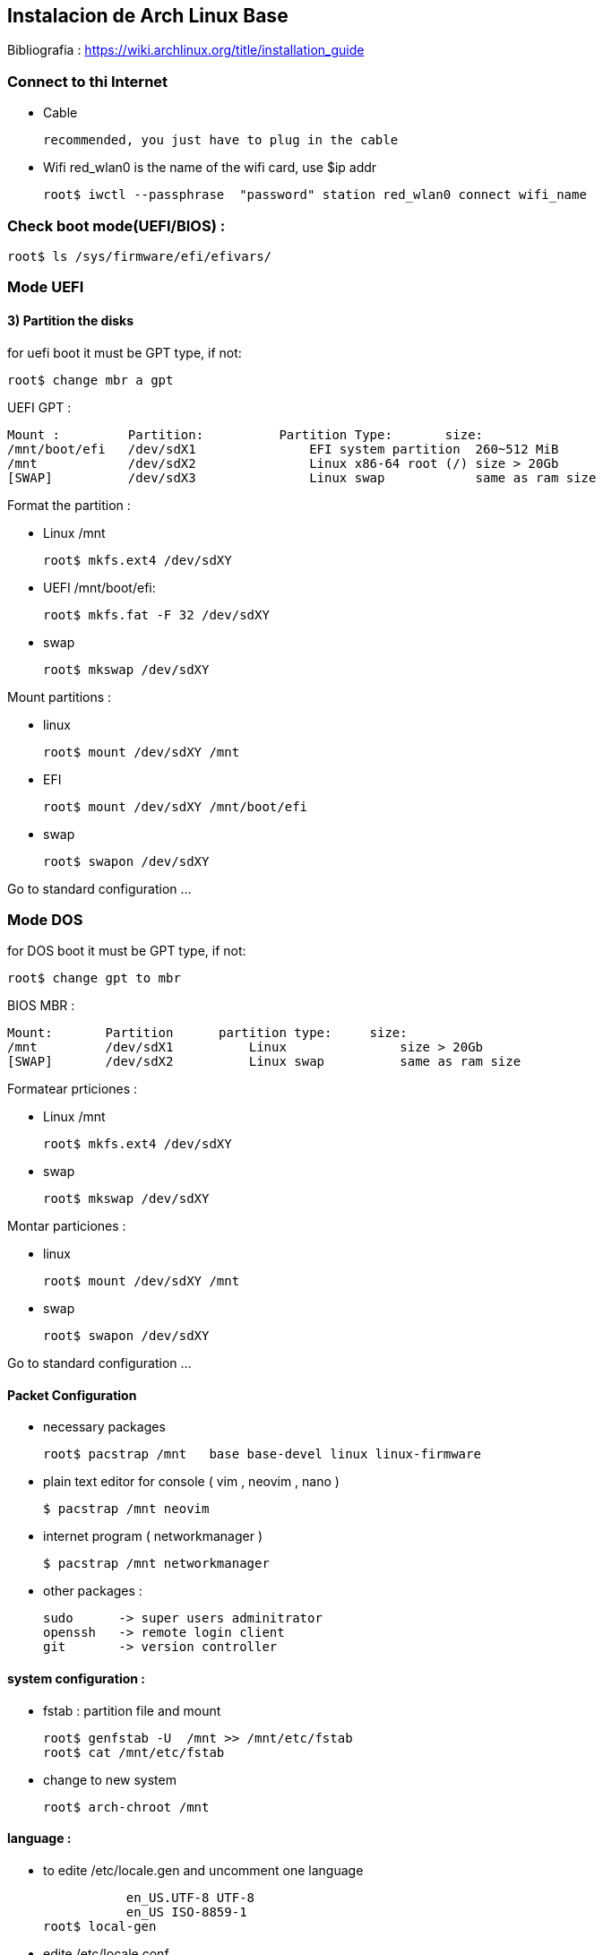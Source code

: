 == Instalacion de Arch Linux Base


Bibliografia : https://wiki.archlinux.org/title/installation_guide

=== Connect to thi Internet 
* Cable 

  recommended, you just have to plug in the cable

* Wifi 
red_wlan0 is the name of the wifi card, use $ip addr 

  root$ iwctl --passphrase  "password" station red_wlan0 connect wifi_name

=== Check boot mode(UEFI/BIOS) :

    root$ ls /sys/firmware/efi/efivars/

=== Mode UEFI
  
==== 3) Partition the disks 
  
for uefi boot it must be GPT type, if not:
  
  root$ change mbr a gpt

UEFI GPT :

    Mount :         Partition:	    Partition Type:       size:
    /mnt/boot/efi   /dev/sdX1		EFI system partition  260~512 MiB
    /mnt            /dev/sdX2		Linux x86-64 root (/) size > 20Gb
    [SWAP]          /dev/sdX3		Linux swap            same as ram size 

Format the partition :

* Linux /mnt

			root$ mkfs.ext4 /dev/sdXY

* UEFI /mnt/boot/efi:

			root$ mkfs.fat -F 32 /dev/sdXY

* swap

			root$ mkswap /dev/sdXY

Mount partitions :

* linux

  root$ mount /dev/sdXY /mnt

* EFI

  root$ mount /dev/sdXY /mnt/boot/efi

* swap

	root$ swapon /dev/sdXY

Go to standard configuration ... 

=== Mode DOS

for DOS boot it must be GPT type, if not:
  
  root$ change gpt to mbr

BIOS MBR :

		Mount:       Partition      partition type:     size:
		/mnt         /dev/sdX1		Linux               size > 20Gb
		[SWAP]       /dev/sdX2		Linux swap          same as ram size

Formatear prticiones :

* Linux /mnt

			root$ mkfs.ext4 /dev/sdXY

* swap

			root$ mkswap /dev/sdXY

Montar particiones :

* linux

  root$ mount /dev/sdXY /mnt

* swap

	root$ swapon /dev/sdXY

Go to standard configuration ... 

==== Packet Configuration

* necessary packages

	root$ pacstrap /mnt   base base-devel linux linux-firmware


* plain text editor for console ( vim , neovim , nano )

	$ pacstrap /mnt neovim

* internet program ( networkmanager )

	$ pacstrap /mnt networkmanager 

* other packages :

  sudo      -> super users adminitrator
  openssh   -> remote login client
  git       -> version controller

==== system configuration :

* fstab : partition file and mount

			root$ genfstab -U  /mnt >> /mnt/etc/fstab
			root$ cat /mnt/etc/fstab

* change to new system

			root$ arch-chroot /mnt 


==== language :

* to edite  /etc/locale.gen and  uncomment one language

                en_US.UTF-8 UTF-8  
                en_US ISO-8859-1  
			  root$ local-gen

* edite /etc/locale.conf 

        LANGUAGE=en_US.UTF-8
        LC_ALL=en_US.UTF-8
        LANG=en_US.UTF-8

* set keyboard language /etc/vconsole.conf

					KEYMAP=en

* for graphical environment or console emulator, this is temporary

    	root$ setxkbmap es
        root$ loadkeys es

==== time setting :
* time zone

			root$ ln -sf /usr/share/zoneinfo/Region/city /etc/localtime

* clock synchronization

			root$ hwclock --systohc

* if it doesn't work then:

  date --set "2022-04-03  13:51"
  hwclock --set --date=$(date +%D\ \%H:\%M\%S)

==== Network Configuration :
* name /etc/hostname

					nombredelequipo

* ip default /etc/hosts 

				127.0.0.1 localhost
				::1				localhost 
				127.0.1.1 nombredelequipo.localdomain nombredelequipo

==== root user configuration :
* password :

			root$ passwd

==== user configuration:

* create user :

  root$ useradd -m -g GroupUser nameUser
  root$ passwd nameUser

==== Instalar gestor de arranque( grub ) ;
	
* grub install:

  root$ pacmant -S grub os-prober efibootmgr

* create boot :
   
  root$ grub-install --target=x86_64-efi  --afi-directory=/boot/efi/  --bootloader-id=Arch_Linux
  root$ grub-mkconfig -o /boot/grub/grub.cfg


* end :
  
  root$ exit
  root$ reboot  
  or 
  root$ poweroff

==== Post Instalacion

* systemctl settings;

  root$ systemctl start NetworkManager
  root$ systemctl enable NetworkManager
  
  root$ systemctl start sshd
  root$ systemctl enable sshd

* sudo ( add users )

  root$ chmod +w /etc/sudoers
  edit /etc/sudoers :
  
  user ALL=(ALL:ALL) ALL

Installl Desktop ../InstallDesktop/
